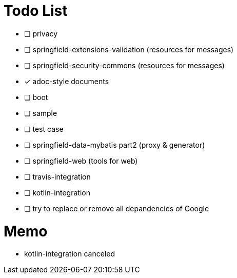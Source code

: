= Todo List

- [ ] privacy
- [ ] springfield-extensions-validation (resources for messages)
- [ ] springfield-security-commons (resources for messages)
- [x] adoc-style documents
- [ ] boot
- [ ] sample
- [ ] test case
- [ ] springfield-data-mybatis part2 (proxy & generator)
- [ ] springfield-web (tools for web)
- [ ] travis-integration
- [ ] kotlin-integration
- [ ] try to replace or remove all depandencies of Google

= Memo

- kotlin-integration canceled
